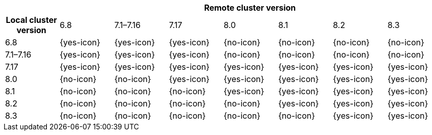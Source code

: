 [cols="^,^,^,^,^,^,^,^"]
|====
| 7+^h| Remote cluster version
h| Local cluster version
            |  6.8        | 7.1–7.16   | 7.17       | 8.0        | 8.1        | 8.2        | 8.3
| 6.8       |  {yes-icon} | {yes-icon} | {yes-icon} | {no-icon}  | {no-icon}  | {no-icon}  | {no-icon}
| 7.1–7.16  |  {yes-icon} | {yes-icon} | {yes-icon} | {no-icon}  | {no-icon}  | {no-icon}  | {no-icon}
| 7.17      |  {yes-icon} | {yes-icon} | {yes-icon} | {yes-icon} | {yes-icon} | {yes-icon} | {yes-icon}
| 8.0       |  {no-icon}  | {no-icon}  | {yes-icon} | {yes-icon} | {yes-icon} | {yes-icon} | {yes-icon}
| 8.1       |  {no-icon}  | {no-icon}  | {no-icon}  | {yes-icon} | {yes-icon} | {yes-icon} | {yes-icon}
| 8.2       |  {no-icon}  | {no-icon}  | {no-icon}  | {no-icon}  | {yes-icon} | {yes-icon} | {yes-icon}
| 8.3       |  {no-icon}  | {no-icon}  | {no-icon}  | {no-icon}  | {no-icon} | {yes-icon} | {yes-icon}
|====